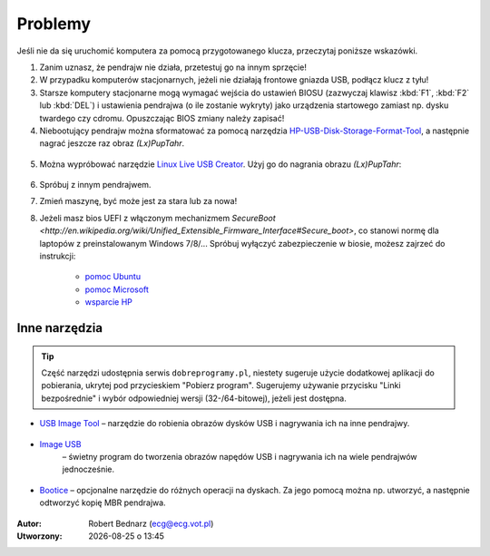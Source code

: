 Problemy
#############

Jeśli nie da się uruchomić komputera za pomocą przygotowanego klucza,
przeczytaj poniższe wskazówki.

1. Zanim uznasz, że pendrajw nie działa, przetestuj go na innym sprzęcie!

2. W przypadku komputerów stacjonarnych, jeżeli nie działają frontowe gniazda USB,
   podłącz klucz z tyłu!

3. Starsze komputery stacjonarne mogą wymagać wejścia do ustawień BIOSU
   (zazwyczaj klawisz :kbd:`F1`, :kbd:`F2` lub :kbd:`DEL`)
   i ustawienia pendrajwa (o ile zostanie wykryty) jako urządzenia startowego
   zamiast np. dysku twardego czy cdromu. Opuszczając BIOS zmiany należy zapisać!

4. Niebootujący pendrajw można sformatować za pomocą narzędzia
   `HP-USB-Disk-Storage-Format-Tool <http://www.dobreprogramy.pl/HP-USB-Disk-Storage-Format-Tool,Program,Windows,27581.html>`_,
   a następnie nagrać jeszcze raz obraz *(Lx)PupTahr*.

.. figure:: linimg/hpformat.jpg

5. Można wypróbować narzędzie `Linux Live USB Creator <http://www.linuxliveusb.com/en/download>`_.
   Użyj go do nagrania obrazu *(Lx)PupTahr*:

.. figure:: linimg/lluc_lxpup.jpg

6. Spróbuj z innym pendrajwem.

7. Zmień maszynę, być może jest za stara lub za nowa!

8. Jeżeli masz bios UEFI z włączonym mechanizmem `SecureBoot <http://en.wikipedia.org/wiki/Unified_Extensible_Firmware_Interface#Secure_boot>`, co stanowi
   normę dla laptopów z preinstalowanym Windows 7/8/... Spróbuj wyłączyć zabezpieczenie w biosie,
   możesz zajrzeć do instrukcji:

    - `pomoc Ubuntu`_
    - `pomoc Microsoft`_
    - `wsparcie HP`_

.. _pomoc Ubuntu: https://help.ubuntu.com/community/UEFI#SecureBoot
.. _pomoc Microsoft: http://technet.microsoft.com/en-us/library/dn481258.aspx
.. _wsparcie HP: http://h10025.www1.hp.com/ewfrf/wc/document?cc=pl&lc=pl&dlc=pl&docname=c03679388

Inne narzędzia
===============

.. tip::

    Część narzędzi udostępnia serwis ``dobreprogramy.pl``, niestety sugeruje
    użycie dodatkowej aplikacji do pobierania, ukrytej pod przycieskiem "Pobierz program".
    Sugerujemy używanie przycisku "Linki bezpośrednie" i wybór
    odpowiedniej wersji (32-/64-bitowej), jeżeli jest dostępna.

* `USB Image Tool <http://www.dobreprogramy.pl/USB-Image-Tool,Program,Windows,39717.html>`_
  – narzędzie do robienia obrazów dysków USB i nagrywania ich na inne pendrajwy.

.. figure:: linimg/usbimgtool.jpg

* `Image USB <http://osforensics.com/tools/write-usb-images.html>`_
   – świetny program do tworzenia obrazów napędów USB i nagrywania ich
   na wiele pendrajwów jednocześnie.

.. figure:: linimg/imageusb.jpg

* `Bootice <http://www.dobreprogramy.pl/BOOTICE,Program,Windows,47749.html>`_ –
  opcjonalne narzędzie do różnych operacji na dyskach. Za jego pomocą można
  np. utworzyć, a następnie odtworzyć kopię MBR pendrajwa.

.. figure:: linimg/bootice01.jpg
.. figure:: linimg/bootice02.jpg
.. figure:: linimg/bootice03.jpg

.. raw:: html

    <hr />

:Autor: Robert Bednarz (ecg@ecg.vot.pl)

:Utworzony: |date| o |time|

.. |date| date::
.. |time| date:: %H:%M

.. raw:: html

    <style>
        div.code_no { text-align: right; background: #e3e3e3; padding: 6px 12px; }
        div.highlight, div.highlight-python { margin-top: 0px; }
    </style>
